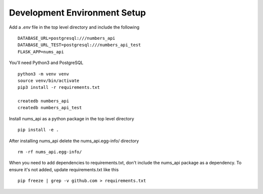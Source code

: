 Development Environment Setup
=============================

Add a `.env` file in the top level directory and include the following ::

  DATABASE_URL=postgresql:///numbers_api
  DATABASE_URL_TEST=postgresql:///numbers_api_test
  FLASK_APP=nums_api

You'll need Python3 and PostgreSQL ::

  python3 -m venv venv
  source venv/bin/activate
  pip3 install -r requirements.txt

  createdb numbers_api
  createdb numbers_api_test

Install nums_api as a python package in the top level directory ::

  pip install -e .

After installing nums_api delete the nums_api.egg-info/ directory ::

  rm -rf nums_api.egg-info/

When you need to add dependencies to requirements.txt, don't include the
nums_api package as a dependency. To ensure it's not added, update
requirements.txt like this ::

  pip freeze | grep -v github.com > requirements.txt
